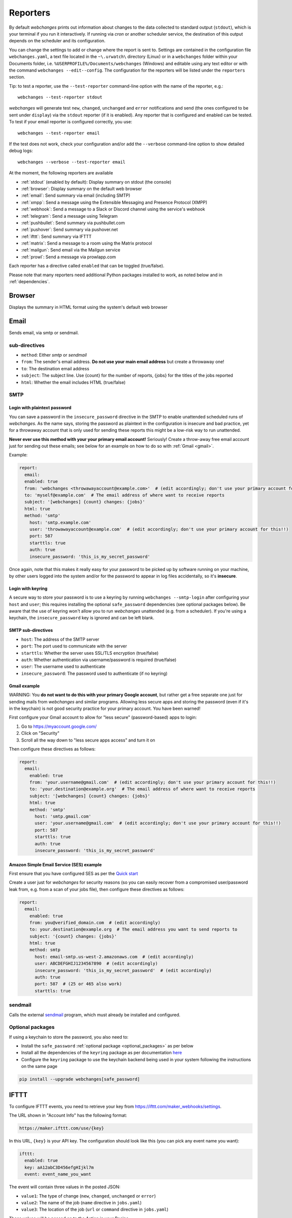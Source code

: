 .. _reporters:

=========
Reporters
=========
By default `webchanges` prints out information about changes to the data collected to standard output (``stdout``),
which is your terminal if you run it interactively. If running via `cron` or another scheduler service, the destination
of this output depends on the scheduler and its configuration.

You can change the settings to add or change where the report is sent to.  Settings are contained in the configuration
file ``webchanges.yaml``, a text file located in the ``~\.urwatch\`` directory (Linux) or in a ``webchanges`` folder
within your Documents folder, i.e. ``%USERPROFILE%/Documents/webchanges`` (Windows) and editable using any text editor
or with the command ``webchanges --edit--config``.  The configuration for the reporters will be listed under the
``reporters`` section.

Tip: to test a reporter, use the ``--test-reporter`` command-line option with the name of the reporter, e.g.::

   webchanges --test-reporter stdout

`webchanges` will generate test  ``new``, ``changed``, ``unchanged`` and ``error`` notifications and send (the ones
configured to be sent under ``display``) via the ``stdout`` reporter (if it is enabled). Any reporter that is
configured and enabled can be tested. To test if your email reporter is configured correctly, you use::

   webchanges --test-reporter email

If the test does not work, check your configuration and/or add the ``--verbose`` command-line option to show
detailed debug logs::

   webchanges --verbose --test-reporter email

At the moment, the following reporters are available

* :ref:`stdout` (enabled by default): Display summary on stdout (the console)
* :ref:`browser`: Display summary on the default web browser
* :ref:`email`: Send summary via email (including SMTP)
* :ref:`xmpp`: Send a message using the Extensible Messaging and Presence Protocol (XMPP)
* :ref:`webhook`: Send a message to a Slack or Discord channel using the service's webhook
* :ref:`telegram`: Send a message using Telegram
* :ref:`pushbullet`: Send summary via pushbullet.com
* :ref:`pushover`: Send summary via pushover.net
* :ref:`ifttt`: Send summary via IFTTT
* :ref:`matrix`: Send a message to a room using the Matrix protocol
* :ref:`mailgun`: Send email via the Mailgun service
* :ref:`prowl`: Send a message via prowlapp.com

.. To convert the "webchanges --features" output, use:
   webchanges --features | sed -e 's/^  \* \(.*\) - \(.*\)$/- **\1**: \2/'

Each reporter has a directive called ``enabled`` that can be toggled (true/false).


Please note that many reporters need additional Python packages installed to work, as noted below and in
:ref:`dependencies`.


.. _browser:

Browser
-------
Displays the summary in HTML format using the system's default web browser


.. _email:

Email
-----
Sends email, via smtp or sendmail.

sub-directives
~~~~~~~~~~~~~~
* ``method``: Either `smtp` or `sendmail`
* ``from``: The sender's email address. **Do not use your main email address** but create a throwaway one!
* ``to``: The destination email address
* ``subject``: The subject line. Use {count} for the number of reports, {jobs} for the titles of the jobs reported
* ``html``: Whether the email includes HTML (true/false)


.. _smtp:

SMTP
~~~~

Login with plaintext password
^^^^^^^^^^^^^^^^^^^^^^^^^^^^^
You can save a password in the ``insecure_password`` directive in the SMTP to enable unattended scheduled runs of
`webchanges`. As the name says, storing the password as plaintext in the configuration is insecure and bad practice, yet
for a throwaway account that is only used for sending these reports this might be a low-risk way to run unattended.

**Never ever use this method with your your primary email account!**  Seriously! Create a throw-away free email
account just for sending out these emails; see below for an example on how to do so with :ref:`Gmail <gmail>`.

Example:

.. code-block:: yaml

   report:
     email:
     enabled: true
     from: 'webchanges <throwawayaccount@example.com>'  # (edit accordingly; don't use your primary account for this!!)
     to: 'myself@example.com'  # The email address of where want to receive reports
     subject: '[webchanges] {count} changes: {jobs}'
     html: true
     method: 'smtp'
       host: 'smtp.example.com'
       user: 'throwawayaccount@example.com'  # (edit accordingly; don't use your primary account for this!!)
       port: 587
       starttls: true
       auth: true
       insecure_password: 'this_is_my_secret_password'

Once again, note that this makes it really easy for your password to be picked up by software running on your machine,
by other users logged into the system and/or for the password to appear in log files accidentally, so it's **insecure**.


.. _smtp-login-with-keychain:

Login with keyring
^^^^^^^^^^^^^^^^^^^
A secure way to store your password is to use a keyring by running ``webchanges --smtp-login`` after configuring your
``host`` and ``user``; this requires installing the optional ``safe_password`` dependencies (see optional packages
below). Be aware that the use of keyring won't allow you to run `webchanges` unattended (e.g. from a scheduler). If
you're using a keychain, the ``insecure_password`` key is ignored and can be left blank.


SMTP sub-directives
^^^^^^^^^^^^^^^^^^^
* ``host``: The address of the SMTP server
* ``port``: The port used to communicate with the server
* ``starttls``: Whether the server uses SSL/TLS encryption (true/false)
* ``auth``: Whether authentication via username/password is required (true/false)
* ``user``: The username used to authenticate
* ``insecure_password``: The password used to authenticate (if no keyring)

.. _gmail:

Gmail example
^^^^^^^^^^^^^
WARNING: You **do not want to do this with your primary Google account**, but rather get a free separate one just for
sending mails from `webchanges` and similar programs. Allowing less secure apps and storing the password (even if it's
in the keychain) is not good security practice for your primary account. You have been warned!

First configure your Gmail account to allow for "less secure" (password-based) apps to login:

#. Go to https://myaccount.google.com/
#. Click on "Security"
#. Scroll all the way down to "less secure apps access" and turn it on

Then configure these directives as follows:

.. code-block:: yaml

   report:
     email:
       enabled: true
       from: 'your.username@gmail.com'  # (edit accordingly; don't use your primary account for this!!)
       to: 'your.destination@example.org'  # The email address of where want to receive reports
       subject: '[webchanges] {count} changes: {jobs}'
       html: true
       method: 'smtp'
         host: 'smtp.gmail.com'
         user: 'your.username@gmail.com'  # (edit accordingly; don't use your primary account for this!!)
         port: 587
         starttls: true
         auth: true
         insecure_password: 'this_is_my_secret_password'

Amazon Simple Email Service (SES) example
^^^^^^^^^^^^^^^^^^^^^^^^^^^^^^^^^^^^^^^^^
First ensure that you have configured SES as per the `Quick start
<https://docs.aws.amazon.com/ses/latest/DeveloperGuide/quick-start.html>`__

Create a user just for `webchanges` for security reasons (so you can easily recover from a compromised user/password
leak from, e.g. from a scan of your jobs file), then configure these directives as follows:

.. code-block:: yaml

   report:
     email:
       enabled: true
       from: you@verified_domain.com  # (edit accordingly)
       to: your.destination@example.org  # The email address you want to send reports to
       subject: '{count} changes: {jobs}'
       html: true
       method: smtp
         host: email-smtp.us-west-2.amazonaws.com  # (edit accordingly)
         user: ABCDEFGHIJ1234567890  # (edit accordingly)
         insecure_password: 'this_is_my_secret_password'  # (edit accordingly)
         auth: true
         port: 587  # (25 or 465 also work)
         starttls: true


.. _sendmail:

sendmail
~~~~~~~~

Calls the external `sendmail <https://www.proofpoint.com/us/products/email-protection/open-source-email-solution>`__
program, which must already be installed and configured.


Optional packages
~~~~~~~~~~~~~~~~~
If using a keychain to store the password, you also need to:

* Install the ``safe_password`` :ref:`optional package <optional_packages>` as per below
* Install all the dependencies of the ``keyring`` package as per documentation `here
  <https://pypi.org/project/keyring/>`_
* Configure the ``keyring`` package to use the keychain backend being used in your system following the instructions
  on the same page

.. code-block:: bash

   pip install --upgrade webchanges[safe_password]


.. _ifttt:

IFTTT
-----
To configure IFTTT events, you need to retrieve your key from `<https://ifttt.com/maker_webhooks/settings>`__.

The URL shown in "Account Info" has the following format:

.. code::

   https://maker.ifttt.com/use/{key}

In this URL, ``{key}`` is your API key. The configuration should look like this (you can pick any event name you want):

.. code:: yaml

   ifttt:
     enabled: true
     key: aA12abC3D456efgHIjkl7m
     event: event_name_you_want

The event will contain three values in the posted JSON:

* ``value1``: The type of change (``new``, ``changed``, ``unchanged`` or ``error``)
* ``value2``: The name of the job (``name`` directive in ``jobs.yaml``)
* ``value3``: The location of the job (``url`` or ``command`` directive in ``jobs.yaml``)

These values will be passed on to the Action in your Recipe.


.. _mailgun:

Mailgun
-------
Sends email using the commercial `Mailgun <https://www.mailgun.com/>`__ service.


sub-directives
~~~~~~~~~~~~~~
* ``domain``: The domain
* ``api_key``: API key (see `here
  <https://help.mailgun.com/hc/en-us/articles/203380100-Where-Can-I-Find-My-API-Key-and-SMTP-Credentials->`__)
* ``from_name``: Sender's name
* ``from_mail``: Sender's email address
* ``to``: Recipient's email address
* ``subject``: The subject line. Use {count} for the number of reports, {jobs} for the titles of the jobs reported
* ``region`` (optional)


.. _matrix:

Matrix
------
Sends notifications through the `Matrix protocol <https://matrix.org>`__.

You first need to register a Matrix account for the bot on any home server.

You then need to acquire an access token and room ID, using the following instructions adapted from `this
guide <https://t2bot.io/docs/access_tokens/>`__:

1. Open `Riot.im <https://riot.im/app/>`__ in a private browsing window
2. Register/Log in as your bot, using its user ID and password.
3. Set the display name and avatar, if desired.
4. In the settings page, select the "Help & About" tab, scroll down to the bottom and click Access Token:
   <click to reveal>.
5. Copy the highlighted text to your configuration.
6. Join the room that you wish to send notifications to.
7. Go to the Room Settings (gear icon) and copy the *Internal Room ID* from the bottom.
8. Close the private browsing window **but do not log out, as this invalidates the Access Token**.

Here is a sample configuration:

.. code:: yaml

   matrix:
     enabled: true
     homeserver: https://matrix.org
     access_token: 'YOUR_TOKEN_HERE'
     room_id: '!roomroomroom:matrix.org'

You will probably want to use the following configuration for the ``markdown`` reporter, if you intend to post change
notifications to a public Matrix room, as the messages quickly become noisy:

.. code:: yaml

   markdown:
     enabled: true
     details: false
     footer: false
     minimal: true


.. _pushbullet:

Pushbullet
----------
Pushbullet notifications are configured similarly to Pushover (see above). You’ll need to add to the config your
Pushbullet Access Token, which you can generate at https://www.pushbullet.com/#settings

Required packages
~~~~~~~~~~~~~~~~~
To use this report you need to install :ref:`optional_packages`. Install them using:

.. code-block:: bash

   pip install --upgrade webchanges[pushbullet]


.. _pushover:

Pushover
--------
You can configure webchanges to send real time notifications about changes via `Pushover <https://pushover.net/>`__.
To enable this, ensure you
have the ``chump`` python package installed (see :doc:`dependencies`). Then edit your config (``webchanges
--edit-config``) and enable pushover. You will also need to add to the config your Pushover user key and a unique app
key (generated by registering webchanges as an application on your `Pushover account
<https://pushover.net/apps/build>`__.

You can send to a specific device by using the device name, as indicated when you add or view your list of devices in
the Pushover console. For example ``device:  'MyPhone'``, or ``device: 'MyLaptop'``. To send to *all* of your devices,
set ``device: null`` in your config (``webchanges --edit-config``) or leave out the device configuration completely.

Setting the priority is possible via the ``priority`` config option, which can be ``lowest``, ``low``, ``normal``,
``high`` or ``emergency``. Any other setting (including leaving the option unset) maps to ``normal``.

Required packages
~~~~~~~~~~~~~~~~~
To use this report you need to install :ref:`optional_packages`. Install them using:

.. code-block:: bash

   pip install --upgrade webchanges[pushover]



.. _stdout:

stdout
------
Displays the summary in text format on stdout (the console)

Optional directives
~~~~~~~~~~~~~~~~~~~
* ``color``: Uses color (green for additions, red for deletions) (true/false)



.. _telegram:

Telegram
--------
Telegram notifications are configured using the Telegram Bot API. For this, you’ll need a Bot API token and a chat id
(see https://core.telegram.org/bots). Sample configuration:

.. code:: yaml

   telegram:
     enabled: true
     bot_token: '999999999:3tOhy2CuZE0pTaCtszRfKpnagOG8IQbP5gf' # your bot api token
     chat_id: '88888888' # the chat id where the messages should be sent

To set up Telegram, from your Telegram app, chat up BotFather (New Message, Search, “BotFather”), then say ``/newbot``
and follow the instructions. Eventually it will tell you the bot token (in the form seen above,
``<number>:<random string>``) - add this to your config file.

You can then click on the link of your bot, which will send the message ``/start``. At this point, you can use the
command ``webchanges --telegram-chats`` to list the private chats the bot is involved with. This is the chat ID that you
need to put into the config file as ``chat_id``. You may add multiple chat IDs as a YAML list:

.. code:: yaml

   telegram:
     enabled: true
     bot_token: '999999999:3tOhy2CuZE0pTaCtszRfKpnagOG8IQbP5gf' # your bot api token
     chat_id:
       - '11111111'
       - '22222222'

Don’t forget to also enable the reporter.



.. _webhook:

Webhook (Slack, Discord, Mattermost etc.)
-----------------------------------------
Services such as Slack, Discord, Mattermost etc. that support incoming webhooks can be used for notifications using the
``webhook`` or ``webhook_markdown`` reporters:

.. code:: yaml

   webhook:
     enabled: true
     webhook_url: https://hooks.slack.com/services/T50TXXXXXU/BDVYYYYYYY/PWTqwyFM7CcCfGnNzdyDYZ

Slack
~~~~~
To set up Slack, create a new Slack app in the workspace where you want to post messages, toggle **Activate Incoming
Webhooks** on in the Features page, click **Add New Webhook to Workspace**, pick a channel that the app will post to,
then click **Authorize** (see `here
<https://slack.com/intl/en-sg/help/articles/115005265063-Incoming-webhooks-for-Slack>`__). Copy the webhook URL and
paste it into the configuration as seen above.

`Changed in version 3.0.1:` reporter renamed from ``slack`` to ``webhook``

Discord
~~~~~~~
To set up Discord, from your Discord server settings select Integration and create a "New Webhook", give the
webhook a name to post under, select a channel, press on "Copy Webhook URL" and paste the URL into the configuration as
seen below (see `here <https://support.discord.com/hc/en-us/articles/228383668-Intro-to-Webhooks>`__).

.. code:: yaml

   webhook:
     enabled: true
     webhook_url: https://discordapp.com/api/webhooks/11111XXXXXXXXXXX/BBBBYYYYYYYYYYYYYYYYYYYYYYYyyyYYYYYYYYYYYYYY

Mattermost
~~~~~~~~~~
To set up Mattermost follow the documentation `here <https://docs.mattermost.com/developer/webhooks-incoming.html>`__
to generate a webhook URL and paste it into the configuration as such (note that Mattermost prefers markdown so we're
using the ``webhook_markdown`` variant):

.. code:: yaml

   webhook_markdown:
     enabled: true
     webhook_url: http://{your-mattermost-site}/hooks/xxx-generatedkey-xxx

sub-directives
~~~~~~~~~~~~~~
* ``webhook_url`` (required): the webhook URL
* ``max_message_length``: the maximum length of a message in characters (default: 40,000, unless ``webhook_url`` starts
  with \https://discordapp.com, then 2,000). `New in version 3.0.`

`Added in version 3.0.1:` ``webhook-markdown`` variant



.. _xmpp:

XMPP
----
You can have notifications sent to you through the `XMPP protocol`.

To achieve this, you should register a new XMPP account that is just used for `webchanges`.

Here is a sample configuration:

.. code:: yaml

   xmpp:
     enabled: true
     sender: 'BOT_ACCOUNT_NAME'
     recipient: 'YOUR_ACCOUNT_NAME'

You can store your password securely on a keychain if you have one installed by running ``webchanges --xmpp-login``;
this also requires having the optional ``safe_password`` dependencies installed (see below).  However, be aware that
the use of safe password and ``keyring`` won't allow you to run `webchanges` unattended (e.g. from a scheduler), so
you can save the password in the ``insecure_password`` directive in the XMPP config instead:

.. code-block:: yaml

   report:
     xmpp:
       enabled: true
       sender: 'BOT_ACCOUNT_NAME'
       recipient: 'YOUR_ACCOUNT_NAME'
       insecure_password: 'this_is_my_secret_password'

As the name says, storing the password as plaintext in the configuration is insecure and bad practice, yet for an
account that only sends these reports this might be a low-risk way.

Required packages
~~~~~~~~~~~~~~~~~
To run jobs with this reporter, you need to install :ref:`optional_packages`. Install them using:

.. code-block:: bash

   pip install --upgrade webchanges[xmpp]

Optional packages
~~~~~~~~~~~~~~~~~
If using a keychain to store the password, you also need to:

* install the ``safe_password`` :ref:`optional package <optional_packages>` as per below,
* install all the dependencies of the ``keyring`` package as per documentation `here
  <https://pypi.org/project/keyring/>`_,
* configure the ``keyring`` package to use the keychain backend you're using in your system following the instructions
  on the same page.

.. code-block:: bash

   pip install --upgrade webchanges[safe_password]



.. _prowl:

Prowl
-----

You can have notifications sent to you through the `Prowl <https://www.prowlapp.com>`__ push notification service to
receive the notification on iOS (only).

To achieve this, you should register a new Prowl account, and have the Prowl application installed on your iOS device.

To create an API key:

1. Log into the Prowl website at https://www.prowlapp.com/api_settings.php
2. If needed, navigate to the "API Keys" tab.
3. Scroll to the "Generate a new API key" section.
4. Give the key a note that will remind you you've used it for this service.
5. Press "Generate Key".
6. Copy the resulting key.

Here is a sample configuration:

.. code:: yaml

   prowl:
     enabled: true
     api_key: '<your api key here>'
     priority: 2
     application: 'webchanges example'
     subject: '{count} changes: {jobs}'

The "subject" field will be used as the name of the Prowl event. The application field is prepended to the event and
shown as the source of the event in the Prowl App.
